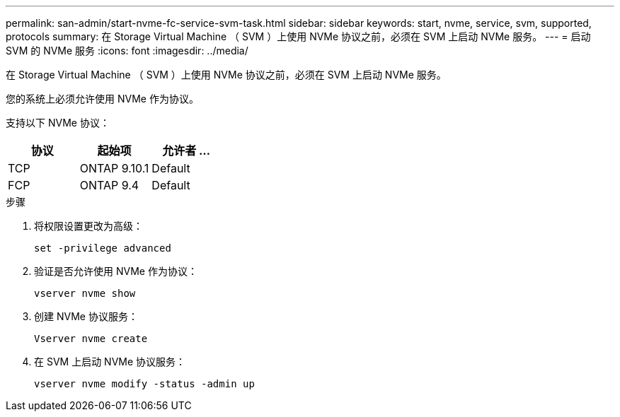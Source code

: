 ---
permalink: san-admin/start-nvme-fc-service-svm-task.html 
sidebar: sidebar 
keywords: start, nvme, service, svm, supported, protocols 
summary: 在 Storage Virtual Machine （ SVM ）上使用 NVMe 协议之前，必须在 SVM 上启动 NVMe 服务。 
---
= 启动 SVM 的 NVMe 服务
:icons: font
:imagesdir: ../media/


[role="lead"]
在 Storage Virtual Machine （ SVM ）上使用 NVMe 协议之前，必须在 SVM 上启动 NVMe 服务。

您的系统上必须允许使用 NVMe 作为协议。

支持以下 NVMe 协议：

[cols="3*"]
|===
| 协议 | 起始项 | 允许者 ... 


| TCP | ONTAP 9.10.1 | Default 


| FCP | ONTAP 9.4 | Default 
|===
.步骤
. 将权限设置更改为高级：
+
`set -privilege advanced`

. 验证是否允许使用 NVMe 作为协议：
+
`vserver nvme show`

. 创建 NVMe 协议服务：
+
`Vserver nvme create`

. 在 SVM 上启动 NVMe 协议服务：
+
`vserver nvme modify -status -admin up`


